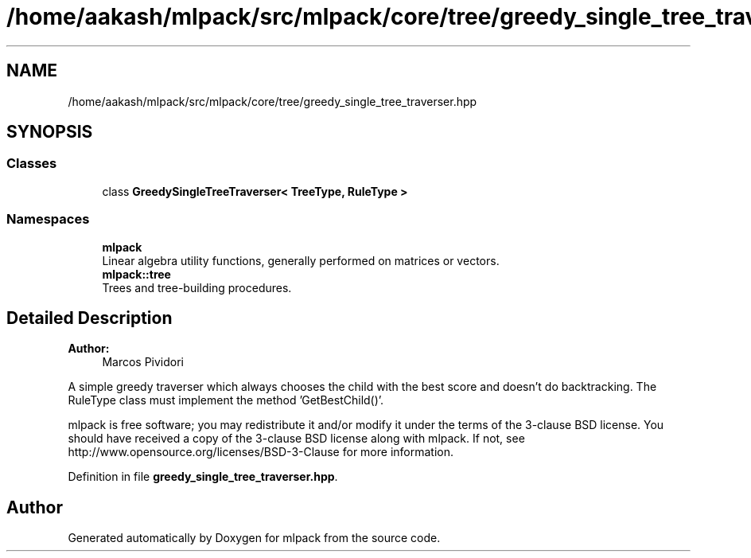 .TH "/home/aakash/mlpack/src/mlpack/core/tree/greedy_single_tree_traverser.hpp" 3 "Sun Aug 22 2021" "Version 3.4.2" "mlpack" \" -*- nroff -*-
.ad l
.nh
.SH NAME
/home/aakash/mlpack/src/mlpack/core/tree/greedy_single_tree_traverser.hpp
.SH SYNOPSIS
.br
.PP
.SS "Classes"

.in +1c
.ti -1c
.RI "class \fBGreedySingleTreeTraverser< TreeType, RuleType >\fP"
.br
.in -1c
.SS "Namespaces"

.in +1c
.ti -1c
.RI " \fBmlpack\fP"
.br
.RI "Linear algebra utility functions, generally performed on matrices or vectors\&. "
.ti -1c
.RI " \fBmlpack::tree\fP"
.br
.RI "Trees and tree-building procedures\&. "
.in -1c
.SH "Detailed Description"
.PP 

.PP
\fBAuthor:\fP
.RS 4
Marcos Pividori
.RE
.PP
A simple greedy traverser which always chooses the child with the best score and doesn't do backtracking\&. The RuleType class must implement the method 'GetBestChild()'\&.
.PP
mlpack is free software; you may redistribute it and/or modify it under the terms of the 3-clause BSD license\&. You should have received a copy of the 3-clause BSD license along with mlpack\&. If not, see http://www.opensource.org/licenses/BSD-3-Clause for more information\&. 
.PP
Definition in file \fBgreedy_single_tree_traverser\&.hpp\fP\&.
.SH "Author"
.PP 
Generated automatically by Doxygen for mlpack from the source code\&.

